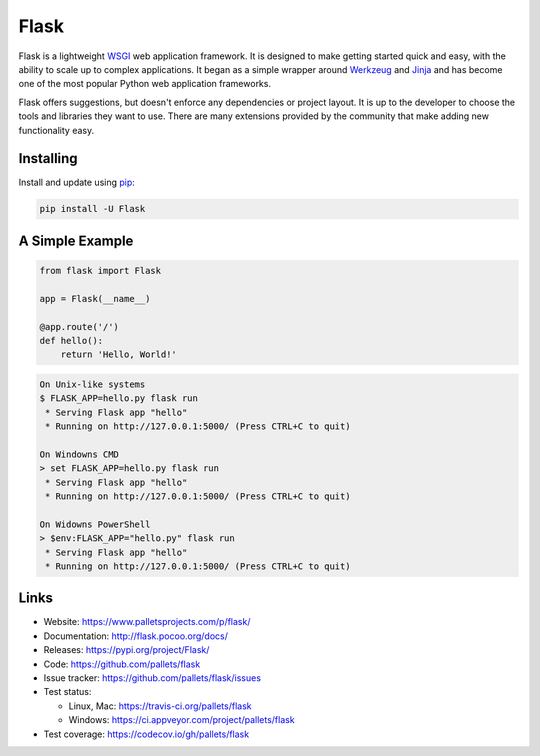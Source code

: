 Flask
=====

Flask is a lightweight `WSGI`_ web application framework. It is designed
to make getting started quick and easy, with the ability to scale up to
complex applications. It began as a simple wrapper around `Werkzeug`_
and `Jinja`_ and has become one of the most popular Python web
application frameworks.

Flask offers suggestions, but doesn't enforce any dependencies or
project layout. It is up to the developer to choose the tools and
libraries they want to use. There are many extensions provided by the
community that make adding new functionality easy.


Installing
----------

Install and update using `pip`_:

.. code-block:: text

    pip install -U Flask


A Simple Example
----------------

.. code-block:: python

    from flask import Flask

    app = Flask(__name__)

    @app.route('/')
    def hello():
        return 'Hello, World!'

.. code-block:: text

    On Unix-like systems
    $ FLASK_APP=hello.py flask run
     * Serving Flask app "hello"
     * Running on http://127.0.0.1:5000/ (Press CTRL+C to quit)

    On Windowns CMD
    > set FLASK_APP=hello.py flask run
     * Serving Flask app "hello"
     * Running on http://127.0.0.1:5000/ (Press CTRL+C to quit)

    On Widowns PowerShell
    > $env:FLASK_APP="hello.py" flask run
     * Serving Flask app "hello"
     * Running on http://127.0.0.1:5000/ (Press CTRL+C to quit)


Links
-----

* Website: https://www.palletsprojects.com/p/flask/
* Documentation: http://flask.pocoo.org/docs/
* Releases: https://pypi.org/project/Flask/
* Code: https://github.com/pallets/flask
* Issue tracker: https://github.com/pallets/flask/issues
* Test status:

  * Linux, Mac: https://travis-ci.org/pallets/flask
  * Windows: https://ci.appveyor.com/project/pallets/flask

* Test coverage: https://codecov.io/gh/pallets/flask

.. _WSGI: https://wsgi.readthedocs.io
.. _Werkzeug: https://www.palletsprojects.com/p/werkzeug/
.. _Jinja: https://www.palletsprojects.com/p/jinja/
.. _pip: https://pip.pypa.io/en/stable/quickstart/

